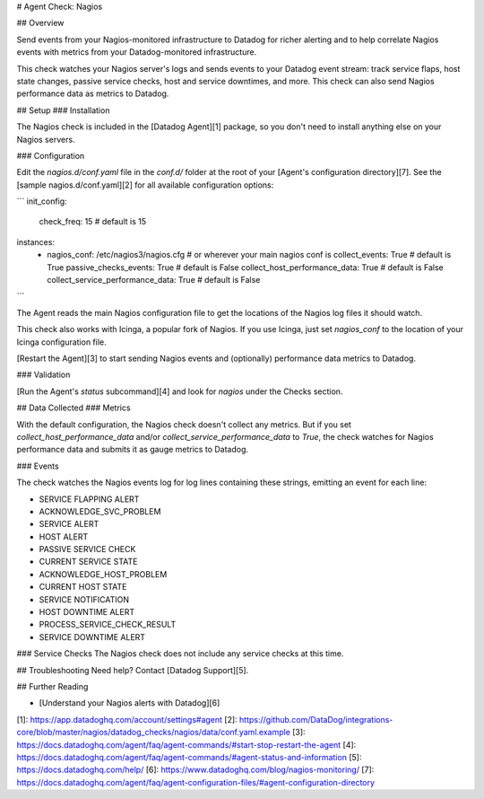 # Agent Check: Nagios

## Overview

Send events from your Nagios-monitored infrastructure to Datadog for richer alerting and to help correlate Nagios events with metrics from your Datadog-monitored infrastructure.

This check watches your Nagios server's logs and sends events to your Datadog event stream: track service flaps, host state changes, passive service checks, host and service downtimes, and more. This check can also send Nagios performance data as metrics to Datadog.

## Setup
### Installation

The Nagios check is included in the [Datadog Agent][1] package, so you don't need to install anything else on your Nagios servers.

### Configuration

Edit the `nagios.d/conf.yaml` file in the `conf.d/` folder at the root of your [Agent's configuration directory][7]. See the [sample nagios.d/conf.yaml][2] for all available configuration options:

```
init_config:
  check_freq: 15 # default is 15

instances:
  - nagios_conf: /etc/nagios3/nagios.cfg   # or wherever your main nagios conf is
    collect_events: True                   # default is True
    passive_checks_events: True            # default is False
    collect_host_performance_data: True    # default is False
    collect_service_performance_data: True # default is False
```

The Agent reads the main Nagios configuration file to get the locations of the Nagios log files it should watch.

This check also works with Icinga, a popular fork of Nagios. If you use Icinga, just set `nagios_conf` to the location of your Icinga configuration file.

[Restart the Agent][3] to start sending Nagios events and (optionally) performance data metrics to Datadog.

### Validation

[Run the Agent's `status` subcommand][4] and look for `nagios` under the Checks section.

## Data Collected
### Metrics

With the default configuration, the Nagios check doesn't collect any metrics. But if you set `collect_host_performance_data` and/or `collect_service_performance_data` to `True`, the check watches for Nagios performance data and submits it as gauge metrics to Datadog.

### Events

The check watches the Nagios events log for log lines containing these strings, emitting an event for each line:

- SERVICE FLAPPING ALERT
- ACKNOWLEDGE_SVC_PROBLEM
- SERVICE ALERT
- HOST ALERT
- PASSIVE SERVICE CHECK
- CURRENT SERVICE STATE
- ACKNOWLEDGE_HOST_PROBLEM
- CURRENT HOST STATE
- SERVICE NOTIFICATION
- HOST DOWNTIME ALERT
- PROCESS_SERVICE_CHECK_RESULT
- SERVICE DOWNTIME ALERT

### Service Checks
The Nagios check does not include any service checks at this time.

## Troubleshooting
Need help? Contact [Datadog Support][5].

## Further Reading

* [Understand your Nagios alerts with Datadog][6]


[1]: https://app.datadoghq.com/account/settings#agent
[2]: https://github.com/DataDog/integrations-core/blob/master/nagios/datadog_checks/nagios/data/conf.yaml.example
[3]: https://docs.datadoghq.com/agent/faq/agent-commands/#start-stop-restart-the-agent
[4]: https://docs.datadoghq.com/agent/faq/agent-commands/#agent-status-and-information
[5]: https://docs.datadoghq.com/help/
[6]: https://www.datadoghq.com/blog/nagios-monitoring/
[7]: https://docs.datadoghq.com/agent/faq/agent-configuration-files/#agent-configuration-directory



